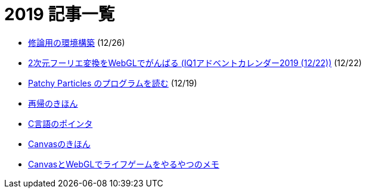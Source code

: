 = 2019 記事一覧
:description: 2019年に書いた記事の一覧です．

* link:/post/2019/docker-thesis.html[修論用の環境構築] (12/26)
* link:/post/2019/2dfft-iq1.html[2次元フーリエ変換をWebGLでがんばる (IQ1アドベントカレンダー2019 (12/22))] (12/22)
* link:/post/2019/patchy-particles.html[Patchy Particles のプログラムを読む] (12/19)
* link:/post/2019/recursive.html[再帰のきほん]
* link:/post/2019/pointer.html[C言語のポインタ]
* link:/post/2019/canvas.html[Canvasのきほん]
* link:/post/2019/canvas_webgl.html[CanvasとWebGLでライフゲームをやるやつのメモ]
// * link:/post/2019/2dfft.html[2次元高速フーリエ変換]
// * link:/post/2019/refrection.html[反射]
